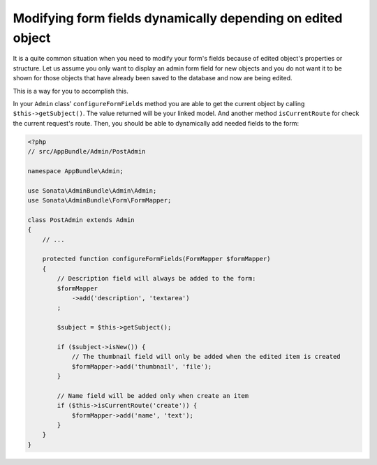 Modifying form fields dynamically depending on edited object
============================================================

It is a quite common situation when you need to modify your form's fields because
of edited object's properties or structure. Let us assume you only want to display
an admin form field for new objects and you do not want it to be shown for those
objects that have already been saved to the database and now are being edited.

This is a way for you to accomplish this.

In your ``Admin`` class' ``configureFormFields`` method you are able to get the
current object by calling ``$this->getSubject()``. The value returned will be your
linked model. And another method ``isCurrentRoute`` for check the current request's route.
Then, you should be able to dynamically add needed fields to the form:

.. code-block:: php

    <?php
    // src/AppBundle/Admin/PostAdmin

    namespace AppBundle\Admin;
    
    use Sonata\AdminBundle\Admin\Admin;
    use Sonata\AdminBundle\Form\FormMapper;

    class PostAdmin extends Admin
    {
        // ...

        protected function configureFormFields(FormMapper $formMapper)
        {
            // Description field will always be added to the form:
            $formMapper
                ->add('description', 'textarea')
            ;

            $subject = $this->getSubject();

            if ($subject->isNew()) {
                // The thumbnail field will only be added when the edited item is created
                $formMapper->add('thumbnail', 'file');
            }

            // Name field will be added only when create an item
            if ($this->isCurrentRoute('create')) {
                $formMapper->add('name', 'text');
            }
        }
    }

